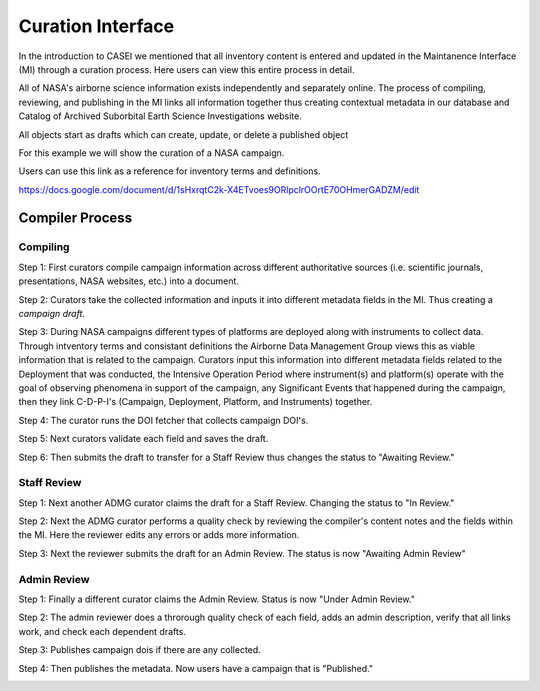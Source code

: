 Curation Interface
==================

In the introduction to CASEI we mentioned that all inventory content is entered and updated in the Maintanence Interface (MI) through a curation process. Here users can 
view this entire process in detail. 




All of NASA's airborne science information exists independently and separately online. The process of compiling, reviewing, and publishing in the MI links all information together thus creating contextual metadata in our database and Catalog of Archived Suborbital Earth Science Investigations website. 




All objects start as drafts which can create, update, or delete a published object




For this example we will show the curation of a NASA campaign. 




Users can use this link as a reference for inventory terms and definitions.

`<https://docs.google.com/document/d/1sHxrqtC2k-X4ETvoes9ORlpclrOOrtE70OHmerGADZM/edit>`_

Compiler Process
----------------

Compiling
+++++++++
Step 1: First curators compile campaign information across different authoritative sources (i.e. scientific journals, presentations, NASA websites, etc.) into a document. 

Step 2: Curators take the collected information and inputs it into different metadata fields in the MI. Thus creating a *campaign draft*.

Step 3: During NASA campaigns different types of platforms are deployed along with instruments to collect data. Through intventory terms and consistant definitions the Airborne Data Management Group views this as viable information that is related to the campaign. Curators input this information into different metadata fields related to the Deployment that was conducted, the Intensive Operation Period where instrument(s) and platform(s) operate with the goal of observing phenomena in support of the campaign, any Significant Events that happened during the campaign, then they link C-D-P-I's (Campaign, Deployment, Platform, and Instruments) together.

Step 4: The curator runs the DOI fetcher that collects campaign DOI's.

Step 5: Next curators validate each field and saves the draft.

Step 6: Then submits the draft to transfer for a Staff Review thus changes the status to "Awaiting Review."


Staff Review
++++++++++++

Step 1: Next another ADMG curator claims the draft for a Staff Review. Changing the status to "In Review."

Step 2: Next the ADMG curator performs a quality check by reviewing the compiler's content notes and the fields within the MI. Here the reviewer edits any errors or adds more information.

Step 3: Next the reviewer submits the draft for an Admin Review. The status is now "Awaiting Admin Review"



Admin Review
++++++++++++

Step 1: Finally a different curator claims the Admin Review. Status is now "Under Admin Review."

Step 2: The admin reviewer does a throrough quality check of each field, adds an admin description, verify that all links work, and check each dependent drafts.  

Step 3: Publishes campaign dois if there are any collected.

Step 4: Then publishes the metadata. Now users have a campaign that is "Published."

.. image:: images/Curation_Workflow.png
    :alt: Curation Process